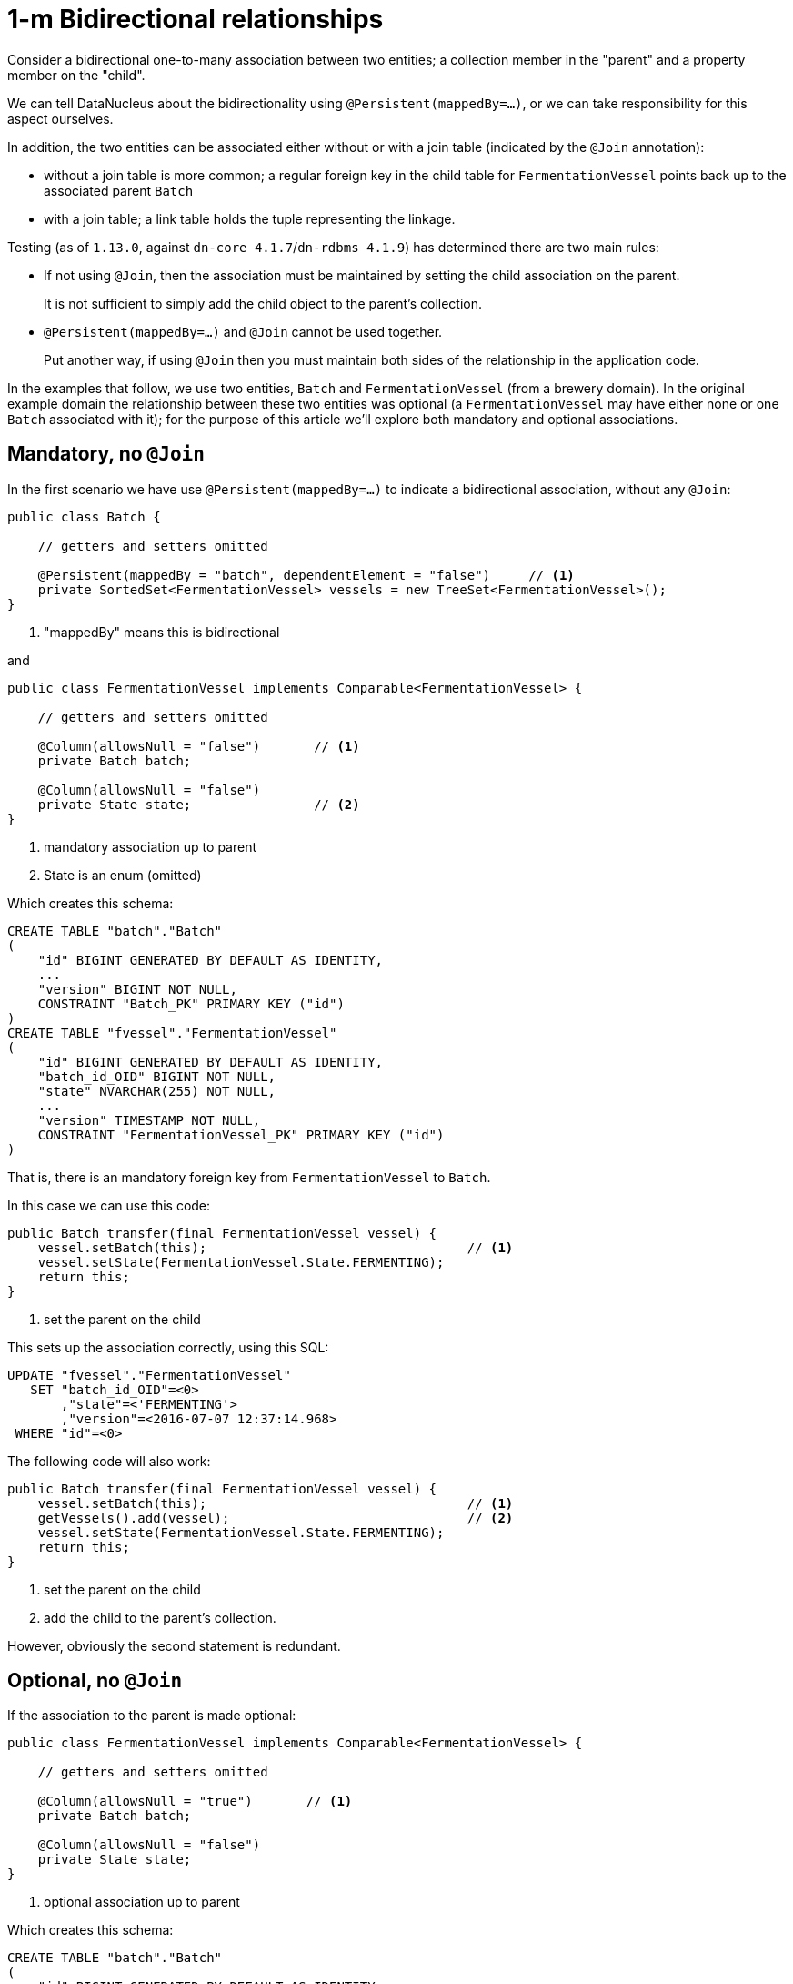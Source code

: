 [[_ugodn_jdo-mappings_1-to-m-bidirectional-relationships]]
= 1-m Bidirectional relationships
:Notice: Licensed to the Apache Software Foundation (ASF) under one or more contributor license agreements. See the NOTICE file distributed with this work for additional information regarding copyright ownership. The ASF licenses this file to you under the Apache License, Version 2.0 (the "License"); you may not use this file except in compliance with the License. You may obtain a copy of the License at. http://www.apache.org/licenses/LICENSE-2.0 . Unless required by applicable law or agreed to in writing, software distributed under the License is distributed on an "AS IS" BASIS, WITHOUT WARRANTIES OR  CONDITIONS OF ANY KIND, either express or implied. See the License for the specific language governing permissions and limitations under the License.
:_basedir: ../../
:_imagesdir: images/



Consider a bidirectional one-to-many association between two entities; a collection member in the "parent" and a property member on the "child".

We can tell DataNucleus about the bidirectionality using `@Persistent(mappedBy=...)`, or we can take responsibility for
this aspect ourselves.

In addition, the two entities can be associated either without or with a join table (indicated by the `@Join` annotation):

* without a join table is more common; a regular foreign key in the child table for `FermentationVessel` points back up to the associated parent `Batch`
* with a join table; a link table holds the tuple representing the linkage.

Testing (as of `1.13.0`, against `dn-core 4.1.7`/`dn-rdbms 4.1.9`) has determined there are two main rules:

* If not using `@Join`, then the association must be maintained by setting the child association on the parent. +
+
It is not sufficient to simply add the child object to the parent's collection.

* `@Persistent(mappedBy=...)` and `@Join` cannot be used together. +
+
Put another way, if using `@Join` then you must maintain both sides of the relationship in the application code.


In the examples that follow, we use two entities, `Batch` and `FermentationVessel` (from a brewery domain).  In the
original example domain the relationship between these two entities was optional (a `FermentationVessel` may
have either none or one `Batch` associated with it); for the purpose of this article we'll explore both mandatory and
optional associations.

== Mandatory, no `@Join`

In the first scenario we have use `@Persistent(mappedBy=...)` to indicate a bidirectional association, without any `@Join`:

[source,java]
----
public class Batch {

    // getters and setters omitted

    @Persistent(mappedBy = "batch", dependentElement = "false")     // <1>
    private SortedSet<FermentationVessel> vessels = new TreeSet<FermentationVessel>();
}
----
<1> "mappedBy" means this is bidirectional

and

[source,java]
----
public class FermentationVessel implements Comparable<FermentationVessel> {

    // getters and setters omitted

    @Column(allowsNull = "false")       // <1>
    private Batch batch;

    @Column(allowsNull = "false")
    private State state;                // <2>
}
----
<1> mandatory association up to parent
<2> State is an enum (omitted)


Which creates this schema:

[source,sql]
----
CREATE TABLE "batch"."Batch"
(
    "id" BIGINT GENERATED BY DEFAULT AS IDENTITY,
    ...
    "version" BIGINT NOT NULL,
    CONSTRAINT "Batch_PK" PRIMARY KEY ("id")
)
CREATE TABLE "fvessel"."FermentationVessel"
(
    "id" BIGINT GENERATED BY DEFAULT AS IDENTITY,
    "batch_id_OID" BIGINT NOT NULL,
    "state" NVARCHAR(255) NOT NULL,
    ...
    "version" TIMESTAMP NOT NULL,
    CONSTRAINT "FermentationVessel_PK" PRIMARY KEY ("id")
)
----

That is, there is an mandatory foreign key from `FermentationVessel` to `Batch`.


In this case we can use this code:

[source,java]
----
public Batch transfer(final FermentationVessel vessel) {
    vessel.setBatch(this);                                  // <1>
    vessel.setState(FermentationVessel.State.FERMENTING);
    return this;
}
----
<1> set the parent on the child

This sets up the association correctly, using this SQL:

[source,sql]
----
UPDATE "fvessel"."FermentationVessel"
   SET "batch_id_OID"=\<0>
       ,"state"=<'FERMENTING'>
       ,"version"=<2016-07-07 12:37:14.968>
 WHERE "id"=\<0>
----


The following code will also work:

[source,java]
----
public Batch transfer(final FermentationVessel vessel) {
    vessel.setBatch(this);                                  // <1>
    getVessels().add(vessel);                               // <2>
    vessel.setState(FermentationVessel.State.FERMENTING);
    return this;
}
----
<1> set the parent on the child
<2> add the child to the parent's collection.

However, obviously the second statement is redundant.


== Optional, no `@Join`

If the association to the parent is made optional:

[source,java]
----
public class FermentationVessel implements Comparable<FermentationVessel> {

    // getters and setters omitted

    @Column(allowsNull = "true")       // <1>
    private Batch batch;

    @Column(allowsNull = "false")
    private State state;
}
----
<1> optional association up to parent


Which creates this schema:

[source,sql]
----
CREATE TABLE "batch"."Batch"
(
    "id" BIGINT GENERATED BY DEFAULT AS IDENTITY,
    ...
    "version" BIGINT NOT NULL,
    CONSTRAINT "Batch_PK" PRIMARY KEY ("id")
)
CREATE TABLE "fvessel"."FermentationVessel"
(
    "id" BIGINT GENERATED BY DEFAULT AS IDENTITY,
    "batch_id_OID" BIGINT NULL,
    "state" NVARCHAR(255) NOT NULL,
    ...
    "version" TIMESTAMP NOT NULL,
    CONSTRAINT "FermentationVessel_PK" PRIMARY KEY ("id")
)
----

This is almost exactly the same, except the foreign key from `FermentationVessel` to `Batch` is now nullable.


In this case then setting the parent on the child still works:

[source,java]
----
public Batch transfer(final FermentationVessel vessel) {
    vessel.setBatch(this);                                  // <1>
    vessel.setState(FermentationVessel.State.FERMENTING);
    return this;
}
----
<1> set the parent on the child

*HOWEVER*, if we (redundantly) update both sides, then - paradoxically - the association is NOT set up

[source,java]
----
public Batch transfer(final FermentationVessel vessel) {
    vessel.setBatch(this);                                  // <1>
    getVessels().add(vessel);                               // <2>
    vessel.setState(FermentationVessel.State.FERMENTING);
    return this;
}
----
<1> set the parent on the child
<2> add the child to the parent's collection.

[NOTE]
====
It's not clear if this is a bug in `dn-core 4.1.7`/`dn-rdbms 4.19`; an earlier thread on the mailing list from 2014 actually gave
the opposite advice, see http://isis.markmail.org/thread/ipu2lzqqikqdglox[this thread] and in particular this http://markmail.org/message/hblptpw675mlw723[message].

In fact we also have link:http://markmail.org/message/agnwmzocvdfht32f[a different case] which argues that the parent
should only be set on the child, and the child _not_ added to the parent's collection.
This concurs with the most recent testing.
====

Therefore, the simple advice is that, for bidirectional associations, simply set the parent on the child, and this will work
reliably irrespective of whether the association is mandatory or optional.


== With `@Join`

Although DataNucleus does not complain if `@Persistence(mappedBy=...)` and `@Join` are combined, testing (against `dn-core 4.1.7`/`dn-rdbms 4.19`) has shown that the bidirectional association is not properly maintained.

Therefore, we recommend that if `@Join` is used, then manually maintain both sides of the relationship and do not indicate
that the association is bidirectional.

For example:

[source,java]
----
public class Batch {

    // getters and setters omitted

    @Join(table = "Batch_vessels")
    @Persistent(dependentElement = "false")
    private SortedSet<FermentationVessel> vessels = new TreeSet<FermentationVessel>();
}
----

and

[source,java]
----
public class FermentationVessel implements Comparable<FermentationVessel> {

    // getters and setters omitted

    @Column(allowsNull = "true")       // <1>
    private Batch batch;

    @Column(allowsNull = "false")
    private State state;
}
----
<1> optional association up to parent


creates this schema:

[source,sql]
----
CREATE TABLE "batch"."Batch"
(
    "id" BIGINT GENERATED BY DEFAULT AS IDENTITY,
    ...
    "version" BIGINT NOT NULL,
    CONSTRAINT "Batch_PK" PRIMARY KEY ("id")
)
CREATE TABLE "fvessel"."FermentationVessel"
(
    "id" BIGINT GENERATED BY DEFAULT AS IDENTITY,
    "state" NVARCHAR(255) NOT NULL,
    ...
    "version" TIMESTAMP NOT NULL,
    CONSTRAINT "FermentationVessel_PK" PRIMARY KEY ("id")
)
CREATE TABLE "batch"."Batch_vessels"
(
    "id_OID" BIGINT NOT NULL,
    "id_EID" BIGINT NOT NULL,
    CONSTRAINT "Batch_vessels_PK" PRIMARY KEY ("id_OID","id_EID")
)
----

That is, there is NO foreign key from `FermentationVessel` to `Batch`, instead the `Batch_vessels` table links the two together.


These should then be maintained using:

[source,java]
----
public Batch transfer(final FermentationVessel vessel) {
    vessel.setBatch(this);                                  // <1>
    getVessels().add(vessel);                               // <2>
    vessel.setState(FermentationVessel.State.FERMENTING);
    return this;
}
----
<1> set the parent on the child
<2> add the child to the parent's collection.


that is, explicitly update both sides of the relationship.

This generates this SQL:

[source,sql]
----
INSERT INTO "batch"."Batch_vessels" ("id_OID","id_EID") VALUES (<0>,<0>)
UPDATE "batch"."Batch"
   SET "version"=\<3>
 WHERE "id"=\<0>
UPDATE "fvessel"."FermentationVessel"
   SET "state"=<'FERMENTING'>
      ,"version"=<2016-07-07 12:49:21.49>
 WHERE "id"=\<0>
----


It doesn't matter in these cases whether the association is mandatory or optional; it will be the same SQL generated.
